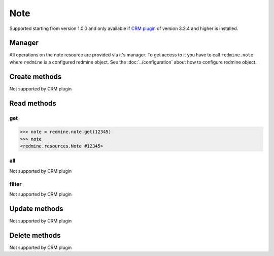 Note
====

Supported starting from version 1.0.0 and only available if `CRM plugin <http://redminecrm.com/
projects/crm/pages/1>`_ of version 3.2.4 and higher is installed.

Manager
-------

All operations on the note resource are provided via it's manager. To get access to
it you have to call ``redmine.note`` where ``redmine`` is a configured redmine object.
See the :doc:`../configuration` about how to configure redmine object.

Create methods
--------------

Not supported by CRM plugin

Read methods
------------

get
+++

.. py:method:: get(resource_id)
    :module: redmine.managers.ResourceManager
    :noindex:

    Returns single note resource from the Redmine by it's id.

    :param integer resource_id: (required). Id of the note.
    :return: Note resource object

.. code-block:: python

    >>> note = redmine.note.get(12345)
    >>> note
    <redmine.resources.Note #12345>

all
+++

Not supported by CRM plugin

filter
++++++

Not supported by CRM plugin

Update methods
--------------

Not supported by CRM plugin

Delete methods
--------------

Not supported by CRM plugin
